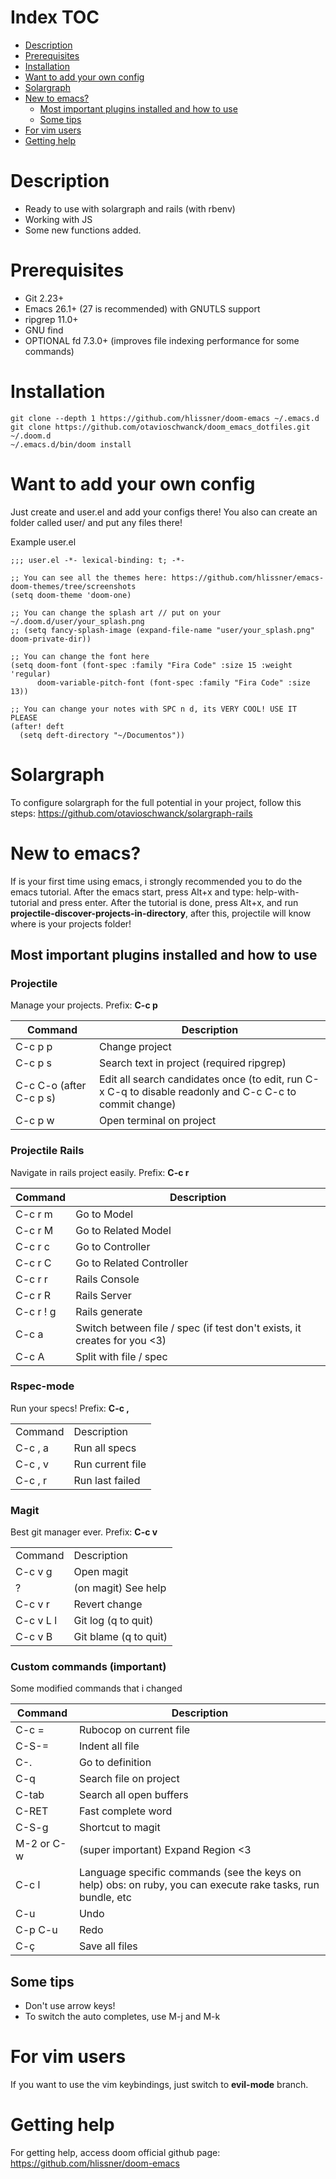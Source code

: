* Index :TOC:
- [[#description][Description]]
- [[#prerequisites][Prerequisites]]
- [[#installation][Installation]]
- [[#want-to-add-your-own-config][Want to add your own config]]
- [[#solargraph][Solargraph]]
- [[#new-to-emacs][New to emacs?]]
  - [[#most-important-plugins-installed-and-how-to-use][Most important plugins installed and how to use]]
  - [[#some-tips][Some tips]]
- [[#for-vim-users][For vim users]]
- [[#getting-help][Getting help]]

* Description
+ Ready to use with solargraph and rails (with rbenv)                                                                                                   
+ Working with JS
+ Some new functions added.
  
* Prerequisites
 - Git 2.23+
 - Emacs 26.1+ (27 is recommended) with GNUTLS support
 - ripgrep 11.0+
 - GNU find
 - OPTIONAL fd 7.3.0+ (improves file indexing performance for some commands)

* Installation
#+BEGIN_SRC shell
git clone --depth 1 https://github.com/hlissner/doom-emacs ~/.emacs.d
git clone https://github.com/otavioschwanck/doom_emacs_dotfiles.git ~/.doom.d
~/.emacs.d/bin/doom install
#+END_SRC

* Want to add your own config
Just create and user.el and add your configs there!  You also can create an folder called user/ and put any files there!

Example user.el
#+begin_src elisp
;;; user.el -*- lexical-binding: t; -*-

;; You can see all the themes here: https://github.com/hlissner/emacs-doom-themes/tree/screenshots
(setq doom-theme 'doom-one)

;; You can change the splash art // put on your ~/.doom.d/user/your_splash.png
;; (setq fancy-splash-image (expand-file-name "user/your_splash.png" doom-private-dir))

;; You can change the font here
(setq doom-font (font-spec :family "Fira Code" :size 15 :weight 'regular)
      doom-variable-pitch-font (font-spec :family "Fira Code" :size 13))

;; You can change your notes with SPC n d, its VERY COOL! USE IT PLEASE
(after! deft
  (setq deft-directory "~/Documentos"))
#+end_src
* Solargraph
To configure solargraph for the full potential in your project, follow this steps: https://github.com/otavioschwanck/solargraph-rails

* New to emacs?
If is your first time using emacs, i strongly recommended you to do the emacs tutorial.  After the emacs start, press Alt+x and type: help-with-tutorial and press enter.
After the tutorial is done, press Alt+x, and run *projectile-discover-projects-in-directory*, after this, projectile will know where is your projects folder!

** Most important plugins installed and how to use
*** Projectile
Manage your projects.  Prefix: *C-c p*

| Command                 | Description                                                                                             |
|-------------------------+---------------------------------------------------------------------------------------------------------|
| C-c p p                 | Change project                                                                                          |
| C-c p s                 | Search text in project (required ripgrep)                                                               |
| C-c C-o (after C-c p s) | Edit all search candidates once (to edit, run C-x C-q to disable readonly and C-c C-c to commit change) |
| C-c p w                 | Open terminal on project                                                                                |

*** Projectile Rails
Navigate in rails project easily. Prefix: *C-c r*

| Command   | Description                |
|-----------+----------------------------|
| C-c r m   | Go to Model                |
| C-c r M   | Go to Related Model        |
| C-c r c   | Go to Controller           |
| C-c r C   | Go to Related Controller   |
| C-c r r   | Rails Console              |
| C-c r R   | Rails Server               |
| C-c r ! g | Rails generate             |
| C-c a     | Switch between file / spec (if test don't exists, it creates for you <3) |
| C-c A     | Split with file / spec     |

*** Rspec-mode
Run your specs! Prefix: *C-c ,*

| Command | Description      |
| C-c , a | Run all specs    |
| C-c , v | Run current file |
| C-c , r | Run last failed  |

*** Magit
Best git manager ever. Prefix: *C-c v*

| Command   | Description         |
| C-c v g   | Open magit          |
| ?         | (on magit) See help |
| C-c v r   | Revert change       |
| C-c v L l | Git log (q to quit)  |
| C-c v B   | Git blame (q to quit) |


*** Custom commands (important)
Some modified commands that i changed

| Command    | Description                                                                                                 |
|------------+-------------------------------------------------------------------------------------------------------------|
| C-c =      | Rubocop on current file                                                                                     |
| C-S-=      | Indent all file                                                                                             |
| C-.        | Go to definition                                                                                            |
| C-q        | Search file on project                                                                                      |
| C-tab      | Search all open buffers                                                                                     |
| C-RET      | Fast complete word                                                                                          |
| C-S-g      | Shortcut to magit                                                                                           |
| M-2 or C-w | (super important) Expand Region <3                                                                          |
| C-c l      | Language specific commands (see the keys on help) obs: on ruby, you can execute rake tasks, run bundle, etc |
| C-u        | Undo                                                                                                        |
| C-p C-u    | Redo                                                                                                        |
| C-ç        | Save all files                                                                                              |


** Some tips
- Don't use arrow keys!
- To switch the auto completes, use M-j and M-k

* For vim users
If you want to use the vim keybindings, just switch to *evil-mode* branch.

* Getting help
For getting help, access doom official github page: https://github.com/hlissner/doom-emacs
